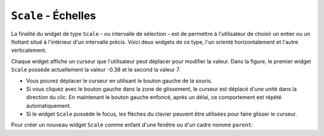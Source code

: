 .. _SCALE:

************************
``Scale`` - Échelles
************************

La finalité du widget de type ``Scale`` - ou intervalle de sélection - est de permettre à l'utilisateur de choisir un entier ou un flottant situé à l'intérieur d'un intervalle précis. Voici deux widgets de ce type, l'un orienté horizontalement et l'autre verticalement.

Chaque widget affiche un curseur que l'utilisateur peut déplacer pour modifier la valeur. Dans la figure, le premier widget ``Scale`` possède actuellement la valeur -0.38 et le second la valeur 7.

* Vous pouvez déplacer le curseur en utilisant le bouton gauche de la souris.

* Si vous cliquez avec le bouton gauche dans la zone de glissement, le curseur est déplacé d'une unité dans la direction du clic. En maintenant le bouton gauche enfoncé, après un délai, ce comportement est répété automatiquement.

* Si le widget ``Scale`` possède le focus, les flèches du clavier peuvent être utilisées pour faire glisser le curseur.

Pour créer un nouveau widget ``Scale`` comme enfant d'une fenêtre ou d'un cadre nommé ``parent``:

.. py:class:: Scale(parent, option, ...)

        Le constructeur retourne le widget ``Scale`` créé. Ses options incluent:

        :arg activebackground: 
                La couleur du curseur lorsque la souris est au-dessus. Voir :ref:`couleurs`.
        :arg bg: 
                 (ou **background**) La couleur d'arrière plan de la partie du widget qui est située en dehors de l'aire de glissement.
        :arg bd: 
                 (ou **borderwidth**) La largeur de la bordure 3d qui forme le contour de l'aire de glissement et du curseur. Sa valeur est 2 pixels par défaut. Pour des valeurs acceptables, voir :ref:`dimensions`.
        :arg command: 
                Une fonction qui sera appelée à chaque fois que le curseur sera déplacé. Cette fonction reçoit un argument qui est la nouvelle valeur sélectionnée dans l'intervalle. Si le curseur est déplacé rapidement, la fonction ne sera pas pour autant appelée pour toutes les positions possibles, mais elle le sera sans aucun doute lorsque le curseur sera positionné.
        :arg cursor: 
                Le pointeur de souris utilisé lorsque la souris est au-dessus du widget. Voir :ref:`pointeurs`.
        :arg digits: 
                Contrôle le nombre de chiffres à utiliser lorsque la valeur sélectionnée est convertie en une chaîne de caractères, ce qui arrive si l'option **variable** décrite plus loin a reçu une variable de contrôle de classe ``StringVar``. Voir :ref:`CTRLVARIABLES`.
        :arg font: 
                La fonte de caractères utilisée pour l'étiquette et les graduations. Voir :ref:`polices`.
        :arg fg:
                (ou **foreground**) La couleur du texte de l'étiquette et des graduations.
        :arg from\_: 
                Un flottant qui définie l'une des extrémités de l'intervalle de sélection. Pour un widget orienté verticalement, c'est celle qui apparaît tout en haut; pour un widget orienté horizontalement, c'est celle qui apparaît tout à gauche. Le caractère de soulignement (_) qui apparaît à la fin de cette option n'est pas une faute de frappe: le mot *from* est un mot clé de Python. Sa valeur par défaut est 0.0. Voir l'option **to** plus loin pour préciser l'autre extrémité de l'intervalle.
        :arg highlightbackground: 
                La couleur de la ligne de mise en valeur du focus lorsque le widget ne l'a pas. Voir :ref:`FOCUS`.
        :arg highlightcolor: 
                La couleur de la ligne de mise en valeur du focus lorsque le widget l'obtient.
        :arg highlightthickness: 
                L'épaisseur de la ligne de mise en valeur du focus. 1 par défaut. Utilisez ``highlightthickness=0`` pour supprimer la mise en valeur du focus.
        :arg label: 
                Vous pouvez afficher une étiquette à l'intérieur de ce widget en réglant cette option avec le texte souhaité. L'étiquette apparaît dans le coin supérieur gauche si le widget est orienté horizontalement et dans le coin supérieur droit s'il est orienté verticalement. Il n'y a pas d'étiquette par défaut.
        :arg length: 
                La longueur du widget dans la direction où celui-ci est orienté. La valeur par défaut est 100 pixels. Pour les valeurs permises, voir :ref:`dimensions`.
        :arg orient: 
                Utilisez ``'horizontal'`` pour l'orienter horizontalement ou ``'vertical'`` pour l'orienter verticalement. L'orientation par défaut est ``'vertical'``.
        :arg relief: 
                Avec la valeur par défaut ``'flat'``, le widget n'a pas de bordure visible. Vous pouvez utiliser la valeur ``'solid'`` pour l'entourer d'un cadre noir, ou utiliser un des autres reliefs fournit pas Tkinter; voir :ref:`reliefs`.
        :arg repeatdelay: 
                Cette option contrôle la durée (en millisecondes) pendant laquelle le bouton gauche de la souris doit être enfoncé (sur la zone de glissement) avant que le curseur ne soit déplacé de manière répétitive dans cette direction. La valeur par défaut est ``repeatdelay=300``.
        :arg repeatinterval: 
                Cette option sert à contrôler l'intervalle de temps entre deux répétitions du déplacement du curseur lorsque l'utilisateur clique en laissant le bouton enfoncé dans l'aire de glissement. Par exemple, ``repeatinterval=100`` signifie que le curseur se déplace toutes les 100 millisecondes (1 dixième de seconde).
        :arg resolution: 
                Sert à modifier l'incrément (écart entre deux valeurs consécutives). Sa valeur par défaut est 1.0. Par exemple, si ``from_=-1.0``, ``to=1.0``, et si ``resolution=0.5``, l'utilisateur pourra obtenir 5 valeurs: -1.0, -0.5, 0.0, +0.5, et +1.0. Utilisez une valeur négative, par exemple ``resolution=-1`` , pour empêcher l'arrondi automatique des valeurs.
        :arg showvalue: 
                Par défaut, la valeur courante du curseur est affichée (au-dessus du curseur s'il est horizontal, à gauche s'il est vertical). Mettre cette option à 0 pour supprimer cet affichage.
        :arg sliderlength: 
                Sert à modifier la longueur du curseur qui vaut 30 pixels par défaut. Voir :ref:`dimensions`.
        :arg sliderrelief: 
                Sert à modifier le relief utilisé pour le curseur. Sa valeur par défaut est ``'raised'``, Voir :ref:`reliefs`.
        :arg state: 
                Sert à preciser l'état du widget: ``'normal'``, ``'active'`` ou ``'disabled'``. Pour empêcher l'utilisateur de modifier sa valeur, utilisez ``'disabled'``.
        :arg takefocus: 
                Normalement, ce widget obtient le focus. Mettre cette option à 0 pour désactiver ce comportement. Voir :ref:`FOCUS`.
        :arg tickinterval: 
                Par défaut, sa valeur est 0 ce qui a pour effet de ne pas afficher de graduation le long de l'intervalle. Pour afficher une telle graduation, réglez cette option avec un flottant qui correspond au pas de la graduation, c'est à dire à l'écart entre deux valeurs successives. Par exemple, si ``from_=0.0``, ``to=1.0``, et ``tickinterval=0.25``, une graduation est affichée avec les valeurs 0.0, 0.25, 0.50, 0.75, et 1.00. Elles apparaissent en dessous de l'intervalle de sélection si l'orientation du widget est horizontale, à sa gauche si l'orientation est verticale.
        :arg to: 
                Un flottant qui indique une extrémité de l'intervalle de sélection des valeurs. L'autre extrémité est définie en utilisant l'option **from\_** présentée plus haut. Cette valeur peut être supérieure ou inférieure à celle de l'option **from_**. Dans tous les cas, elle correspond à l'extrémité droite du widget si il est orienté horizontalement; à son extrémité basse autrement. Sa valeur par défaut est 100.0.
        :arg troughcolor: 
                La couleur de l'aire de glissement du curseur.
        :arg variable: 
                Sert à préciser la variable de contrôle éventuellement associée à ce widget (Voir :ref:`CTRLVARIABLES`). Cette variable peut être de classe ``IntVar``, ``DoubleVar`` (pour les flottants) ou ``StringVar``. Dans le cas d'une ``StringVar``, les valeurs numériques seront converties en chaînes de caractères; voir l'option **digits** ci-dessus pour plus d'information sur cette conversion.
        :arg width: 
                Sert à préciser la largeur de l'aire de glissement du curseur. Si le widget est orienté horizontalement, il s'agit de la dimension en *y*; sinon de sa dimension en *x*. La valeur par défaut est 15 pixels.

        Les intervalles de sélection ou widget ``Scale`` disposent de ces méthodes:

        .. py:method:: coords(valeur=None)

                    Retourne les coordonnées, sous la forme d'un 2-tuple *(x, y)*, qui correspondent à une certaine *valeur* de l'intervalle de sélection relativement au coin supérieur gauche du widget. Si l'argument est omis, on obtient les coordonnées du centre du curseur dans sa position actuelle.

        .. py:method:: get()

                    Retourne la valeur courante du curseur.

        .. py:method:: identify(x, y)

                    Sert à identifier la partie du widget située à la position *(x, y)* relative à son coin supérieur gauche. Les valeurs de retour possibles sont:

                    * ``'slider'`` : Le curseur.
                    * ``'trough1'`` : l'aire de glissement à gauche ou au-dessus du curseur selon l'orientation de la barre.
                    * ``'trough2'`` : l'aire de glissement à droite ou en dessous du curseur selon l'orientation de la barre.
                    * ``''`` : Sur aucune des parties indiquées plus tôt.

        .. py:method:: set(valeur)

                    Sert à positionner la *valeur* du widget.

